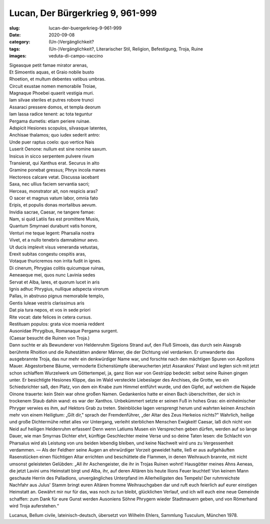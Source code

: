 Lucan, Der Bürgerkrieg 9, 961-999
=================================

:slug: lucan-der-buergerkrieg-9-961-999
:date: 2020-09-08
:category: (Un-)Vergänglichkeit?
:tags: (Un-)Vergänglichkeit?, Literarischer Stil, Religion, Befestigung, Troja, Ruine
:images: veduta-di-campo-vaccino

.. class:: original

    | Sigeasque petit famae mirator arenas,
    | Et Simoentis aquas, et Graio nobile busto
    | Rhoetion, et multum debentes vatibus umbras.
    | Circuit exustae nomen memorabile Troiae,
    | Magnaque Phoebei quaerit vestigia muri.
    | Iam silvae steriles et putres robore trunci
    | Assaraci pressere domos, et templa deorum
    | Iam lassa radice tenent: ac tota teguntur
    | Pergama dumetis: etiam periere ruinae.
    | Adspicit Hesiones scopulos, silvasque latentes,
    | Anchisae thalamos; quo iudex sederit antro:
    | Unde puer raptus coelo: quo vertice Nais
    | Luserit Oenone: nullum est sine nomine saxum.
    | Insicus in sicco serpentem pulvere rivum
    | Transierat, qui Xanthus erat. Securus in alto
    | Gramine ponebat gressus; Phryx incola manes
    | Hectoreos calcare vetat. Discussa iacebant
    | Saxa, nec ullius faciem servantia sacri;
    | Herceas, monstrator ait, non respicis aras?
    | O sacer et magnus vatum labor, omnia fato
    | Eripis, et populis donas mortalibus aevum.
    | Invidia sacrae, Caesar, ne tangere famae:
    | Nam, si quid Latiis fas est promittere Musis,
    | Quantum Smyrnaei durabunt vatis honore,
    | Venturi me teque legent: Pharsalia nostra
    | Vivet, et a nullo tenebris damnabimur aevo.
    | Ut ducis implevit visus veneranda vetustas,
    | Erexit subitas congestu cespitis aras,
    | Votaque thuricremos non irrita fudit in ignes.
    | Di cinerum, Phrygias colitis quicumque ruinas,
    | Aeneaeque mei, quos nunc Lavinia sedes
    | Servat et Alba, lares, et quorum lucet in aris
    | Ignis adhuc Phrygius, nullique adspecta virorum
    | Pallas, in abstruso pignus memorabile templo,
    | Gentis Iuleae vestris clarissimus aris
    | Dat pia tura nepos, et vos in sede priori
    | Rite vocat: date felices in cetera cursus.
    | Restituam populos: grata vice moenia reddent
    | Ausonidae Phrygibus, Romanaque Pergama surgent.

.. class:: translation

    | (Caesar besucht die Ruinen von Troja.)
    | Dann suchte er als Bewunderer von Heldenruhm Sigeions Strand auf, den Fluß Simoeis, das durch sein Aiasgrab berühmte Rhoition und die Ruhestätten anderer Männer, die der Dichtung viel verdanken. Er umwanderte das ausgebrannte Troja, das nur mehr ein denkwürdiger Name war, und forschte nach den mächtigen Spuren von Apollons Mauer. Abgestorbene Bäume, vermoderte Eichenstümpfe überwucherten jetzt Assarakos’ Palast und legten sich mit jetzt schon schlaffem Wurzelwerk um Göttertempel, ja, ganz Ilion war von Gestrüpp bedeckt: selbst seine Ruinen gingen unter. Er besichtigte Hesiones Klippe, das im Wald versteckte Liebeslager des Anchises, die Grotte, wo ein Schiedsrichter saß, den Platz, von dem ein Knabe zum Himmel entführt wurde, und den Gipfel, auf welchem die Najade Oinone trauerte: kein Stein war ohne großen Namen. Gedankenlos hatte er einen Bach überschritten, der sich in trockenem Staub dahin wand: es war der Xanthos. Unbekümmert setzte er seinen Fuß in hohes Gras: ein einheimischer Phryger verwies es ihm, auf Hektors Grab zu treten. Steinblöcke lagen versprengt herum und wahrten keinen Anschein mehr von einem Heiligtum: „Gilt dir," sprach der Fremdenführer, „der Altar des Zeus Herkeios nichts?" Wahrlich, heilige und große Dichtermühe rettet alles vor Untergang, verleiht sterblichen Menschen Ewigkeit! Caesar, laß dich nicht von Neid auf heiligen Heldenruhm erfassen! Denn wenn Latiums Musen ein Versprechen geben dürfen, werden auf so lange Dauer, wie man Smyrnas Dichter ehrt, künftige Geschlechter meine Verse und so deine Taten lesen: die Schlacht von Pharsalus wird als Leistung von uns beiden lebendig bleiben, und keine Nachwelt wird uns zu Vergessenheit verdammen. — Als der Feldherr seine Augen an ehrwürdiger Vorzeit geweidet hatte, ließ er aus aufgehäuften Rasenstücken einen flüchtigen Altar errichten und beschüttete die Flammen, in denen Weihrauch brannte, mit nicht umsonst geleisteten Gelübden: „All ihr Aschengeister, die ihr in Trojas Ruinen wohnt! Hausgötter meines Ahns Aeneas, die jetzt Lavini ums Heimstatt birgt und Alba, ihr, auf deren Altären bis heute Ilions Feuer leuchtet! Von keinem Mann geschaute Herrin des Palladions, unvergängliches Unterpfand im Allerheiligsten des Tempels! Der ruhmreichste Nachfahr aus Julus' Stamm bringt euren Altären fromme Weihrauchgaben dar und ruft euch feierlich auf eurer einstigen Heimstatt an. Gewährt mir nur für das, was noch zu tun bleibt, glücklichen Verlauf, und ich will euch eine neue Gemeinde schaffen: zum Dank für eure Gunst werden Ausoniens Söhne Phrygern wieder Stadtmauern geben, und von Römerhand wird Troja auferstehen.“

.. class:: translation-source

    Lucanus, Bellum civile, lateinisch-deutsch, übersetzt von Wilhelm Ehlers, Sammlung Tusculum, München 1978.
